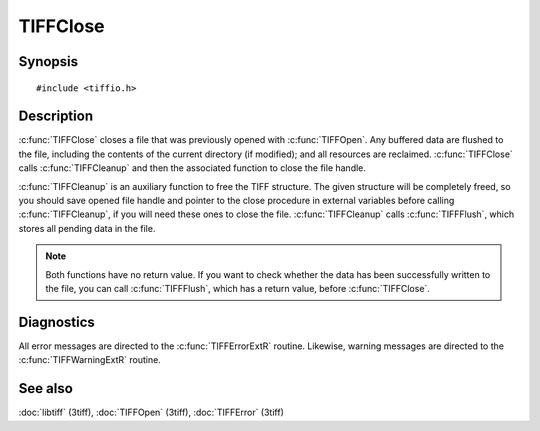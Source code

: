 TIFFClose
==========

Synopsis
--------

.. highlight:: c

::

    #include <tiffio.h>

.. c:function:: void TIFFClose(TIFF* tif)

.. c:function:: void TIFFCleanup(TIFF* tif)

Description
-----------

:c:func:`TIFFClose` closes a file that was previously opened with
:c:func:`TIFFOpen`.  Any buffered data are flushed to the file, including
the contents of the current directory (if modified); and all resources
are reclaimed. :c:func:`TIFFClose` calls :c:func:`TIFFCleanup` and then
the associated function to close the file handle.

:c:func:`TIFFCleanup` is an auxiliary function to free the TIFF structure.
The given structure will be completely freed, so you should save opened file
handle and pointer to the close procedure in external variables before
calling :c:func:`TIFFCleanup`, if you will need these ones to close the file.
:c:func:`TIFFCleanup` calls :c:func:`TIFFFlush`, which stores all pending data
in the file.

.. note::
    Both functions have no return value. 
    If you want to check whether the data has been successfully written
    to the file, you can call :c:func:`TIFFFlush`, which has a return value,
    before :c:func:`TIFFClose`.
    

Diagnostics
-----------

All error messages are directed to the :c:func:`TIFFErrorExtR` routine.
Likewise, warning messages are directed to the :c:func:`TIFFWarningExtR` routine.

See also
--------

:doc:`libtiff` (3tiff),
:doc:`TIFFOpen`  (3tiff),
:doc:`TIFFError` (3tiff)
